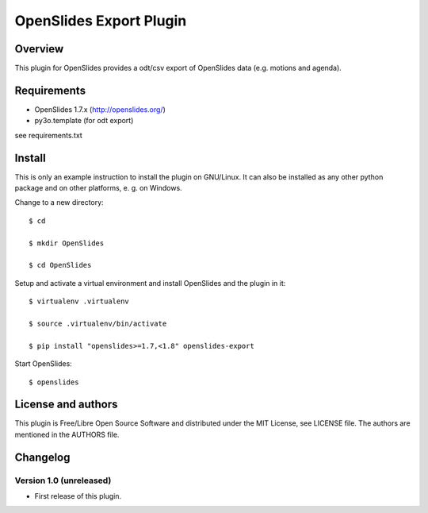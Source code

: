 ==========================
 OpenSlides Export Plugin
==========================

Overview
========

This plugin for OpenSlides provides a odt/csv export of OpenSlides data
(e.g. motions and agenda).


Requirements
============

- OpenSlides 1.7.x (http://openslides.org/)
- py3o.template (for odt export)
see requirements.txt

Install
=======

This is only an example instruction to install the plugin on GNU/Linux. It
can also be installed as any other python package and on other platforms,
e. g. on Windows.

Change to a new directory::

    $ cd

    $ mkdir OpenSlides

    $ cd OpenSlides

Setup and activate a virtual environment and install OpenSlides and the
plugin in it::

    $ virtualenv .virtualenv

    $ source .virtualenv/bin/activate

    $ pip install "openslides>=1.7,<1.8" openslides-export

Start OpenSlides::

    $ openslides


License and authors
===================

This plugin is Free/Libre Open Source Software and distributed under the
MIT License, see LICENSE file. The authors are mentioned in the AUTHORS file.


Changelog
=========


Version 1.0 (unreleased)
------------------------
* First release of this plugin.
